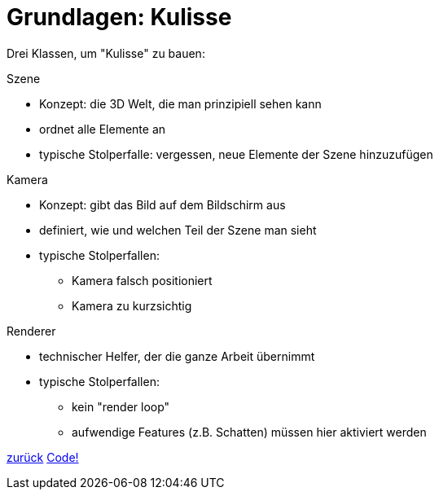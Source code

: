 = Grundlagen: Kulisse

Drei Klassen, um "Kulisse" zu bauen:

.Szene

* Konzept: die 3D Welt, die man prinzipiell sehen kann
* ordnet alle Elemente an
* typische Stolperfalle: vergessen, neue Elemente der Szene hinzuzufügen

.Kamera

* Konzept: gibt das Bild auf dem Bildschirm aus
* definiert, wie und welchen Teil der Szene man sieht
* typische Stolperfallen:
  - Kamera falsch positioniert
  - Kamera zu kurzsichtig

.Renderer

* technischer Helfer, der die ganze Arbeit übernimmt
* typische Stolperfallen:
  - kein "render loop"
  - aufwendige Features (z.B. Schatten) müssen hier aktiviert werden

link:slide1.adoc[zurück]
link:slide3.adoc[Code!]
